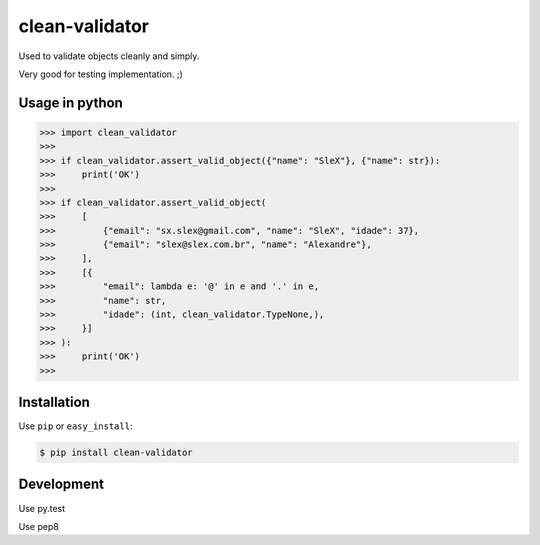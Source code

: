 ======
clean-validator
======


.. image:: https://img.shields.io/badge/pypi-v0.0.5-orange.svg
    :target: https://pypi.python.org/pypi/clean-validator

.. image:: https://img.shields.io/badge/python-2.6%2C%202.7%2C%203.3+-blue.svg
    :target: https://travis-ci.org/sxslex/clean-validator.svg?branch=master

.. image:: https://travis-ci.org/sxslex/clean-validator.svg?branch=master
    :target: https://travis-ci.org/sxslex/clean-validator

.. image:: https://img.shields.io/badge/license--blue.svg
    :target: https://github.com/sxslex/capitalize-name/blob/master/LICENSE


Used to validate objects cleanly and simply.

Very good for testing implementation. ;)


Usage in python
=====

.. code-block:: pycon

    >>> import clean_validator
    >>> 
    >>> if clean_validator.assert_valid_object({"name": "SleX"}, {"name": str}):
    >>>     print('OK')
    >>> 
    >>> if clean_validator.assert_valid_object(
    >>>     [
    >>>         {"email": "sx.slex@gmail.com", "name": "SleX", "idade": 37},
    >>>         {"email": "slex@slex.com.br", "name": "Alexandre"},
    >>>     ],
    >>>     [{
    >>>         "email": lambda e: '@' in e and '.' in e,
    >>>         "name": str,
    >>>         "idade": (int, clean_validator.TypeNone,),
    >>>     }]
    >>> ):
    >>>     print('OK')
    >>> 

Installation
============

Use ``pip`` or ``easy_install``:

.. code::

    $ pip install clean-validator


Development
===========

Use py.test

.. code::
    $ py.test --cov-report term-missing --cov=clean_validator tests/ -v

Use pep8

.. code::
    $ pycodestyle clean_validator
